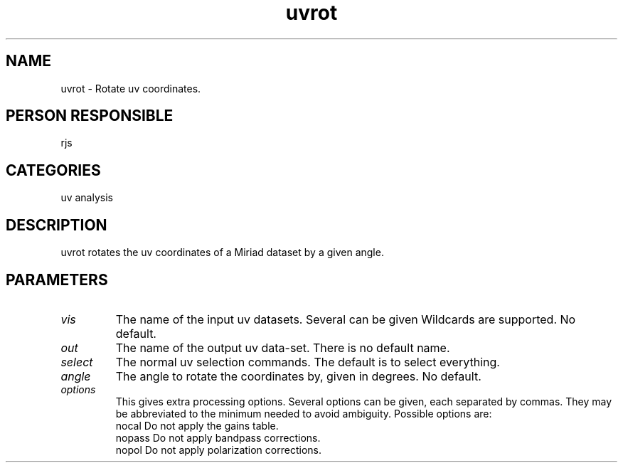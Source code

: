 .TH uvrot 1
.SH NAME
uvrot - Rotate uv coordinates.
.SH PERSON RESPONSIBLE
rjs
.SH CATEGORIES
uv analysis
.SH DESCRIPTION
uvrot rotates the uv coordinates of a Miriad dataset by a given
angle.
.SH PARAMETERS
.TP
\fIvis\fP
The name of the input uv datasets. Several can be given
Wildcards are supported. No default.
.TP
\fIout\fP
The name of the output uv data-set. There is no default name.
.TP
\fIselect\fP
The normal uv selection commands. The default is to select everything.
.TP
\fIangle\fP
The angle to rotate the coordinates by, given in degrees. No default.
.TP
\fIoptions\fP
This gives extra processing options. Several options can be given,
each separated by commas. They may be abbreviated to the minimum
needed to avoid ambiguity. Possible options are:
.nf
   nocal       Do not apply the gains table.
   nopass      Do not apply bandpass corrections.
   nopol       Do not apply polarization corrections.
